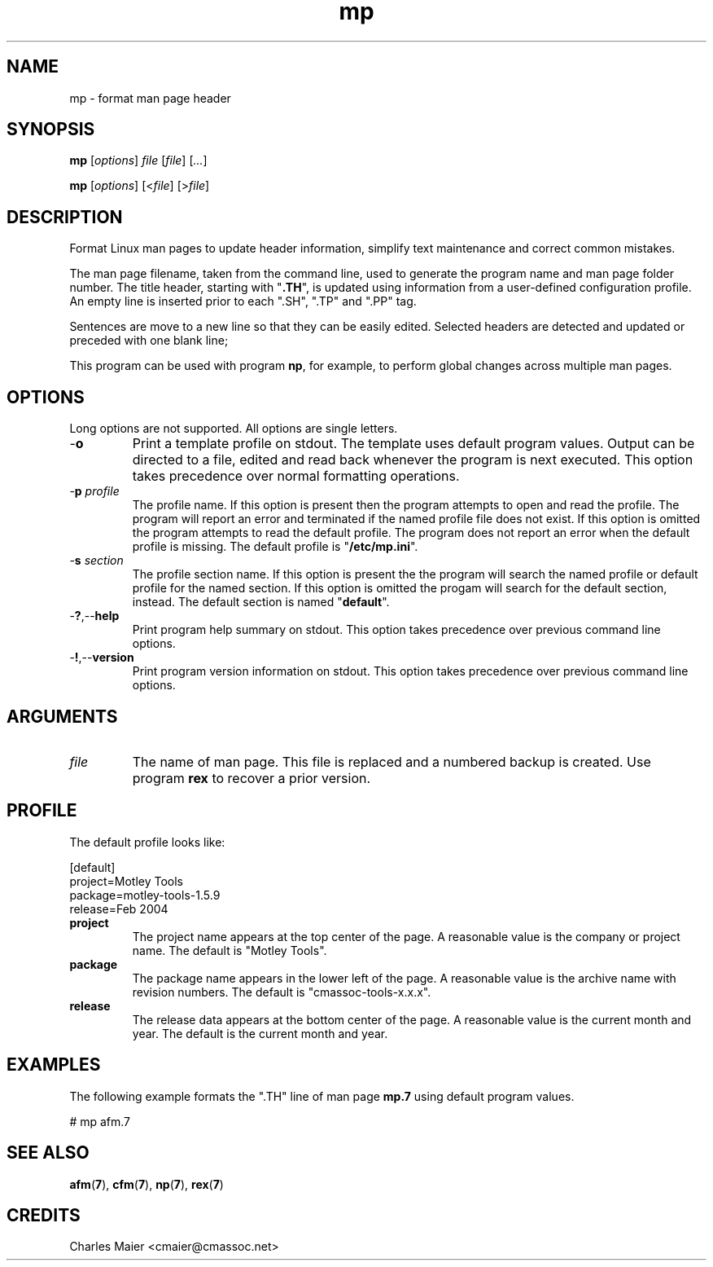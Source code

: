 .TH mp 1 "May 2013" "cmassoc-tools-1.9.0" "Motley Tools"

.SH NAME
mp - format man page header

.SH SYNOPSIS
.BR mp
.RI [ options ]
.IR file
.RI [ file ] 
.RI [ ... ]

.PP
.BR mp
.RI [ options ]
.RI [< file ]
.RI [> file ]

.SH DESCRIPTION

.PP
Format Linux man pages to update header information, simplify text maintenance and correct common mistakes.

.PP
The man page filename, taken from the command line, used to generate the program name and man page folder number.
The title header, starting with "\fB.TH\fR", is updated using information from a user-defined configuration profile.
An empty line is inserted prior to each ".SH", ".TP" and ".PP" tag.

Sentences are move to a new line so that they can be easily edited.
Selected headers are detected and updated or preceded with one blank line;

.PP
This program can be used with program \fBnp\fR, for example, to perform global changes across multiple man pages.

.SH OPTIONS
Long options are not supported.
All options are single letters.

.TP
.RB - o
Print a template profile on stdout.
The template uses default program values.
Output can be directed to a file, edited and read back whenever the program is next executed.
This option takes precedence over normal formatting operations.

.TP
-\fBp\fI profile\fR
The profile name.
If this option is present then the program attempts to open and read the profile.
The program will report an error and terminated if the named profile file does not exist.
If this option is omitted the program attempts to read the default profile.
The program does not report an error when the default profile is missing.
The default profile is "\fB/etc/mp.ini\fR".

.TP
-\fBs\fI section\fR
The profile section name.
If this option is present the the program will search the named profile or default profile for the named section.
If this option is omitted the progam will search for the default section, instead.
The default section is named "\fBdefault\fR".

.TP
.RB - ? ,-- help
Print program help summary on stdout.
This option takes precedence over previous command line options.

.TP
.RB - ! ,-- version
Print program version information on stdout.
This option takes precedence over previous command line options.

.SH ARGUMENTS

.TP
.IR file
The name of man page.
This file is replaced and a numbered backup is created.
Use program \fBrex\fR to recover a prior version.

.SH PROFILE
The default profile looks like:

.PP
   [default]
   project=Motley Tools
   package=motley-tools-1.5.9
   release=Feb 2004

.TP
.BR project
The project name appears at the top center of the page.
A reasonable value is the company or project name.
The default is "Motley Tools".

.TP
.BR package
The package name appears in the lower left of the page.
A reasonable value is the archive name with revision numbers.
The default is "cmassoc-tools-x.x.x".

.TP
.BR release
The release data appears at the bottom center of the page.
A reasonable value is the current month and year.
The default is the current month and year.

.SH EXAMPLES
The following example formats the ".TH" line of man page \fBmp.7\fR using default program values.

.PP
   # mp afm.7

.SH SEE ALSO
.BR afm ( 7 ),
.BR cfm ( 7 ),
.BR np ( 7 ),
.BR rex ( 7 )

.SH CREDITS
 Charles Maier <cmaier@cmassoc.net>
